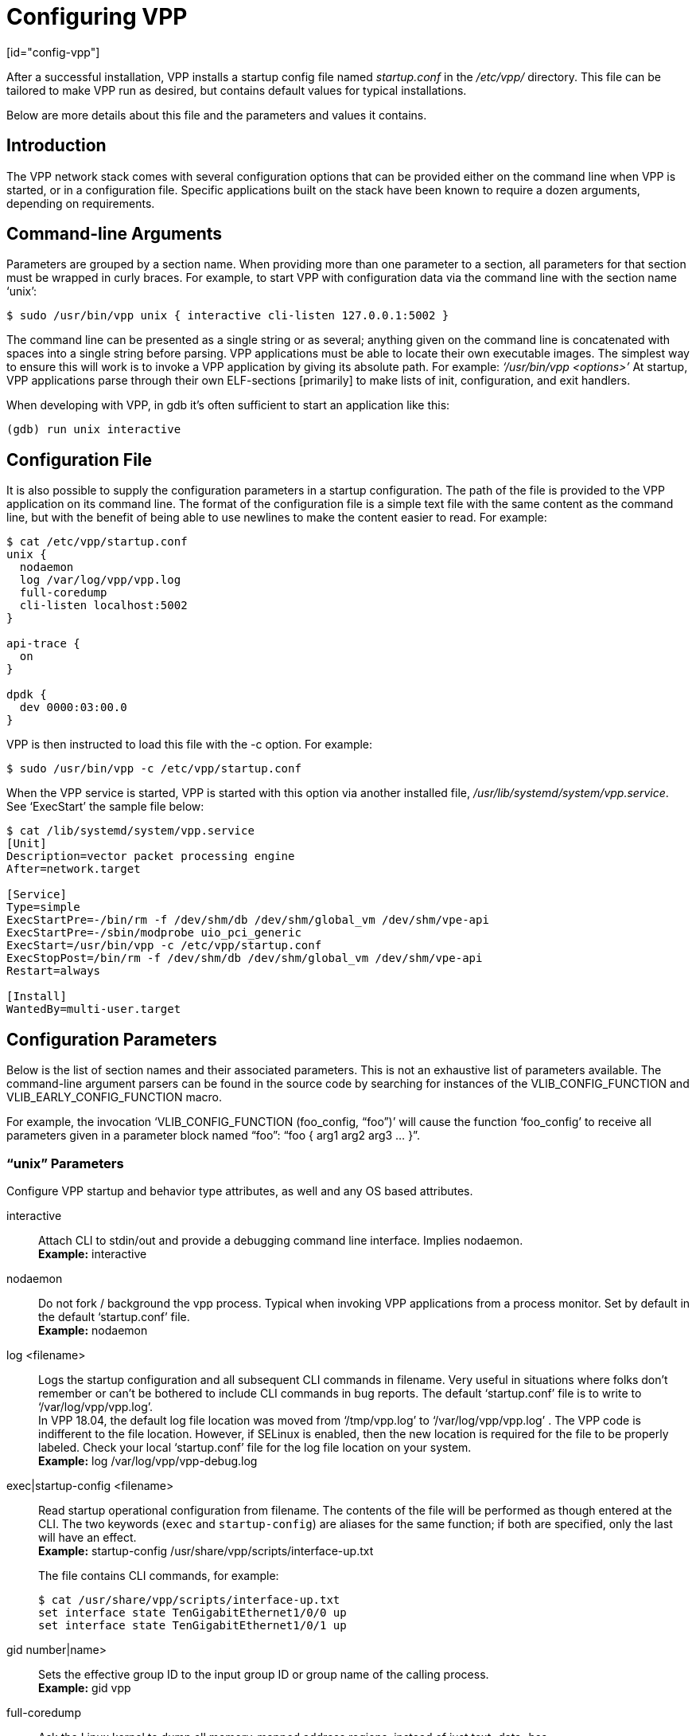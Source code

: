 = Configuring VPP
[id="config-vpp"]

After a successful installation, VPP installs a startup config file named _startup.conf_ in the _/etc/vpp/_ directory. This file can be tailored to make VPP run as desired, but contains default values for typical installations.

Below are more details about this file and the parameters and values it contains.

== Introduction

The VPP network stack comes with several configuration options that can be provided either on the command line when VPP is started, or in a configuration file. Specific applications built on the stack have been known to require a dozen arguments, depending on requirements.

== Command-line Arguments

Parameters are grouped by a section name. When providing more than one parameter to a section, all parameters for that section must be wrapped in curly braces. For example, to start VPP with configuration data via the command line with the section name ‘unix’:
[options="nowrap" subs="+quotes,verbatim"]
----
$ sudo /usr/bin/vpp unix { interactive cli-listen 127.0.0.1:5002 }
----
The command line can be presented as a single string or as several; anything given on the command line is concatenated with spaces into a single string before parsing. VPP applications must be able to locate their own executable images. The simplest way to ensure this will work is to invoke a VPP application by giving its absolute path. For example: _‘/usr/bin/vpp <options>’_ At startup, VPP applications parse through their own ELF-sections [primarily] to make lists of init, configuration, and exit handlers.

When developing with VPP, in gdb it’s often sufficient to start an application like this:
[options="nowrap" subs="+quotes,verbatim"]
----
(gdb) run unix interactive
----

== Configuration File

It is also possible to supply the configuration parameters in a startup configuration. The path of the file is provided to the VPP application on its command line. The format of the configuration file is a simple text file with the same content as the command line, but with the benefit of being able to use newlines to make the content easier to read. For example:
[options="nowrap" subs="+quotes,verbatim"]
----
$ cat /etc/vpp/startup.conf
unix {
  nodaemon
  log /var/log/vpp/vpp.log
  full-coredump
  cli-listen localhost:5002
}

api-trace {
  on
}

dpdk {
  dev 0000:03:00.0
}
----
VPP is then instructed to load this file with the -c option. For example:
[options="nowrap" subs="+quotes,verbatim"]
----
$ sudo /usr/bin/vpp -c /etc/vpp/startup.conf
----
When the VPP service is started, VPP is started with this option via another installed file, _/usr/lib/systemd/system/vpp.service_. See ‘ExecStart’ the sample file below:
[options="nowrap" subs="+quotes,verbatim"]
----
$ cat /lib/systemd/system/vpp.service
[Unit]
Description=vector packet processing engine
After=network.target

[Service]
Type=simple
ExecStartPre=-/bin/rm -f /dev/shm/db /dev/shm/global_vm /dev/shm/vpe-api
ExecStartPre=-/sbin/modprobe uio_pci_generic
ExecStart=/usr/bin/vpp -c /etc/vpp/startup.conf
ExecStopPost=/bin/rm -f /dev/shm/db /dev/shm/global_vm /dev/shm/vpe-api
Restart=always

[Install]
WantedBy=multi-user.target
----

== Configuration Parameters

Below is the list of section names and their associated parameters. This is not an exhaustive list of parameters available. The command-line argument parsers can be found in the source code by searching for instances of the VLIB_CONFIG_FUNCTION and VLIB_EARLY_CONFIG_FUNCTION macro.

For example, the invocation ‘VLIB_CONFIG_FUNCTION (foo_config, “foo”)’ will cause the function ‘foo_config’ to receive all parameters given in a parameter block named “foo”: “foo { arg1 arg2 arg3 … }”.

=== “unix” Parameters

Configure VPP startup and behavior type attributes, as well and any OS based attributes.

interactive:: 
Attach CLI to stdin/out and provide a debugging command line interface. Implies nodaemon. +
*Example:* interactive
nodaemon::
Do not fork / background the vpp process. Typical when invoking VPP applications from a process monitor. Set by default in the default ‘startup.conf’ file. +
*Example:* nodaemon
log <filename>::
Logs the startup configuration and all subsequent CLI commands in filename. Very useful in situations where folks don’t remember or can’t be bothered to include CLI commands in bug reports. The default ‘startup.conf’ file is to write to ‘/var/log/vpp/vpp.log’. +
In VPP 18.04, the default log file location was moved from ‘/tmp/vpp.log’ to ‘/var/log/vpp/vpp.log’ . The VPP code is indifferent to the file location. However, if SELinux is enabled, then the new location is required for the file to be properly labeled. Check your local ‘startup.conf’ file for the log file location on your system. +
*Example:* log /var/log/vpp/vpp-debug.log
exec|startup-config <filename>::
Read startup operational configuration from filename. The contents of the file will be performed as though entered at the CLI. The two keywords (`exec` and `startup-config`) are aliases for the same function; if both are specified, only the last will have an effect. +
*Example:* startup-config /usr/share/vpp/scripts/interface-up.txt +
+
The file contains CLI commands, for example:
+
[options="nowrap" subs="+quotes,verbatim"]
----
$ cat /usr/share/vpp/scripts/interface-up.txt
set interface state TenGigabitEthernet1/0/0 up
set interface state TenGigabitEthernet1/0/1 up
----
gid number|name>::
Sets the effective group ID to the input group ID or group name of the calling process. +
*Example:* gid vpp
full-coredump::
Ask the Linux kernel to dump all memory-mapped address regions, instead of just text+data+bss. +
*Example:* full-coredump
coredump-size unlimited|<n>G|<n>M|<n>K|<n>::
Set the maximum size of the coredump file. The input value can be set in GB, MB, KB or bytes, or set to ‘unlimited’. +
*Example:* coredump-size unlimited
cli-listen <ipaddress:port>|<socket-path>::
Bind the CLI to listen at address localhost on TCP port 5002. This will accept an ipaddress:port pair or a filesystem path; in the latter case a local Unix socket is opened instead. The default _‘startup.conf’_ file is to open the socket _‘/run/vpp/cli.sock’_. +
*Example:* cli-listen localhost:5002 +
*Example:* cli-listen /run/vpp/cli.sock
cli-line-mode::
Disable character-by-character I/O on stdin. Useful when combined with, for example, emacs M-x gud-gdb. +
*Example:* cli-line-mode
cli-prompt <string>::
Configure the CLI prompt to be string. +
*Example:* cli-prompt vpp-2
cli-history-limit <n>::
Limit commmand history to <n> lines. A value of 0 disables command history. +
*Default value:* 50 +
*Example:* cli-history-limit 100
cli-no-banner::
Disable the login banner on stdin and Telnet connections. +
*Example:* cli-no-banner
cli-no-pager::
Disable the output pager. +
*Example:* cli-no-pager
cli-pager-buffer-limit <n>::
Limit pager buffer to <n> lines of output. A value of 0 disables the pager. +
*Default value:* 100000 +
*Example:* cli-pager-buffer-limit 5000
runtime-dir <dir>::
Set the runtime directory, which is the default location for certain files, like socket files. Default is based on User ID used to start VPP. Typically it is ‘root’, which defaults to ‘/run/vpp/’. Otherwise, defaults to ‘/run/user/<uid>/vpp/’. +
*Example:* runtime-dir /tmp/vpp
poll-sleep-usec <n>::
Add a fixed-sleep between main loop poll. +
*Default value:* 0, which is not to sleep. +
*Example:* poll-sleep-usec 100
pidfile <filename>::
Writes the pid of the main thread in the given filename. +
*Example:* pidfile /run/vpp/vpp1.pid

=== “dpdk” Parameters

Command line DPDK configuration controls a number of parameters, including device whitelisting, the number of CPUs available for launching dpdk-eal-controlled threads, the number of I/O buffers, and the process affinity mask. In addition, the DPDK configuration function attempts to support all of the DPDK EAL configuration parameters.

All of the DPDK EAL options should be available. See _'../src/plugins/dpdk/device/dpdk_priv.h'_, look at the set of “foreach_eal_XXX” macros.

==== Popular options include:

dev <pci-dev>::
White-list [as in, attempt to drive] a specific PCI device. PCI-dev is a string of the form “DDDD:BB:SS.F” where: +
  DDDD = Domain +
  BB = Bus Number +
  SS = Slot Number +
  F = Function +
This is the same format used in the linux sysfs tree (i.e. /sys/bus/pci/devices) for PCI device directory names. +
*Example:* dev 0000:02:00.0
dev <pci-dev> { .. }::
When whitelisting specific interfaces by specifying PCI address, additional custom parameters can also be specified. Valid options include:
  num-rx-queues <n>:::
  Number of receive queues. Also enables RSS. Default value is 1.
  num-tx-queues <n>:::
  Number of transmit queues. Default is equal to number of worker threads or 1 if no workers treads.
  num-rx-desc <n>:::
  Number of descriptors in receive ring. Increasing or reducing number can impact performance. Default is 1024.
  num-rt-desc <n>:::
  Number of descriptors in transmit ring. Increasing or reducing number can impact performance. Default is 1024.
  vlan-strip-offload on|off:::
  VLAN strip offload mode for interface. VLAN stripping is off by default for all NICs except VICs, using ENIC driver, which has VLAN stripping on by default.
  hqos:::
  Enable the Hierarchical Quaity-of-Service (HQoS) scheduler, default is disabled. This enables HQoS on specific output interface.
  hqos { .. }:::
  HQoS can also have its own set of custom parameters. Setting a custom parameter also enables HQoS.
    hqos-thread <n>::::
    HQoS thread used by this interface. To setup a pool of threads that are shared by all HQoS interfaces, set via the*’cpu’* section using either ‘corelist-hqos-threads’ or ‘coremask-hqos-threads’.
Example: :::
dev 0000:02:00.1 { +
    num-rx-queues 2 +
    num-tx-queues 2 +
}
vdev <eal-command>::
Provide a DPDK EAL command to specify bonded Ethernet interfaces, operating modes and PCI addresses of slave links. Only XOR balanced (mode 2) mode is supported. +
*Example:* +
vdev eth_bond0,mode=2,slave=0000:0f:00.0,slave=0000:11:00.0,xmit_policy=l34 +
vdev eth_bond1,mode=2,slave=0000:10:00.0,slave=0000:12:00.0,xmit_policy=l34 +
num-mbufs <n>::
Increase number of buffers allocated. May be needed in scenarios with large number of interfaces and worker threads, or a lot of physical interfaces with multiple RSS queues. Value is per CPU socket. +
*Default value:* 16384. +
*Example:* num-mbufs 128000
no-pci::
When VPP is started, if an interface is not owned by the linux kernel (interface is administratively down), VPP will attempt to manage the interface. ‘no-pci’ indicates that VPP should not walk the PCI table looking for interfaces. +
*Example:* no-pci
no-hugetlb::
Don’t use huge TLB pages. Potentially useful for running simulator images. +
*Example:* no-hugetlb
kni <n>::
Number of KNI interfaces. Refer to the DPDK documentation. +
*Example:* kni 2
uio-driver uio_pci_generic|igb_uio|vfio-pci|auto::
Change UIO driver used by VPP. Default is ‘auto’. +
*Example:* uio-driver igb_uio
socket-mem <n>::
Change hugepages allocation per-socket, needed only if there is need for larger number of mbufs. Default is 64 hugepages on each detected CPU socket. +
*Example:* socket-mem 2048,2048

==== Other options include:

enable-tcp-udp-checksum::
Enables UDP/TCP RX checksum offload. +
*Example:* enable-tcp-udp-checksum
no-multi-seg::
Disable mutli-segment buffers, improves performance but disables Jumbo MTU support. +
*Example:* no-multi-seg
no-tx-checksum-offload::
Disables UDP/TCP TX checksum offload. Typically needed for use faster vector PMDs (together with no-multi-seg). +
*Example:* no-tx-checksum-offload
decimal-interface-names::
Format DPDK device names with decimal, as opposed to hexadecimal. +
*Example:* decimal-interface-names
log-level emergency|alert|critical|error|warning|notice|info|debug::
Set the log level for DPDK logs. Default is ‘notice’. +
*Example:* log-level error
dev default { .. }::
Change default settings for all interfaces. This sections supports the same set of custom parameters described in ‘dev <pci-dev> { .. }’. +
*Example:* +
dev default { +
    num-rx-queues 3 +
    num-tx-queues 3 +
}

=== “cpu” Parameters

Command-line CPU configuration controls the creation of named thread types, and the CPU affinity thereof. In the VPP there is one main thread and optionally the user can create worker(s). The main thread and worker thread(s) can be pinned to CPU core(s) automatically or manually.

==== Automatic Pinning:

workers <n>::
Create <n> worker threads. +
*Example:* workers 4
io <n>::
Create <n> i/o threads. +
*Example:* io 2
main-thread-io::
Handle i/o devices from thread 0, hand off traffic to worker threads. Requires “workers <n>”. +
*Example:* main-thread-io
skip-cores <n>::
Sets number of CPU core(s) to be skipped (1 … N-1). Skipped CPU core(s) are not used for pinning main thread and working thread(s). The main thread is automatically pinned to the first available CPU core and worker(s) are pinned to next free CPU core(s) after core assigned to main threadLeave the low nn bits of the process affinity mask clear. +
*Example:* skip-cores 4

==== Manual Pinning:

main-core <n>::
Assign main thread to a specific core. +
*Example:* main-core 1
coremask-workers <hex-mask>::
Place worker threads according to the bitmap hex-mask. +
*Example:* coremask-workers 0x0000000000C0000C
corelist-workers <list>::
Same as coremask-workers but accepts a list of cores instead of a bitmap. +
*Example:* corelist-workers 2-3,18-19
coremask-io <hex-mask>::
Place I/O threads according to the bitmap hex-mask. +
*Example:* coremask-io 0x0000000003000030
corelist-io <list>::
Same as coremask-io but accepts a list of cores instead of a bitmap. +
*Example:* corelist-io 4-5,20-21
coremask-hqos-threads <hex-mask>::
Place HQoS threads according to the bitmap hex-mask. A HQoS thread can run multiple HQoS objects each associated with different output interfaces. +
*Example:* coremask-hqos-threads 0x000000000C0000C0
corelist-hqos-threads <list>::
Same as coremask-hqos-threads but accepts a list of cores instead of a bitmap. +
*Example:* corelist-hqos-threads 6-7,22-23

==== Other:

thread-prefix <prefix>::
Set a prefix to be prepended to each thread name. The thread name already contains an underscore. If not provided, the default is ‘vpp’. Currently, prefix used on threads: ‘vpp_main’, ‘vpp_stats’ +
*Example:* thread-prefix vpp1
scheduler-priority <n>::
Set the scheduler priority. Only valid if the ‘scheduler-policy’ is set to ‘fifo’ or ‘rr’. The valid ranges for the scheduler priority depends on the ‘scheduler-policy’ and the current kernel version running. The range is typically 1 to 99, but see the Linux man pages for ‘sched’ for more details. If this value is not set, the current Linux kernel default is left in place. +
*Example:* scheduler-priority 50
<thread-name> <count>::
Set the number of threads for a given thread (by name). Some threads, like ‘stats’, have a fixed number of threads and cannot be changed. List of possible threads include (but not limited too): hqos-threads, workers +
*Example:* hqos-threads 2

[NOTE]
====
The “main” thread always occupies the lowest core-id specified in the DPDK [process-level] coremask.
====

Here’s a full-bore manual placement example:
[options="nowrap" subs="+quotes,verbatim"]
----
/usr/bin/vpp  unix interactive tuntap disable cpu { main-thread-io coremask-workers 18 coremask-stats 4 } dpdk { coremask 1e }

# taskset -a -p <vpe-pid>
pid 16251's current affinity mask: 2        # main thread
pid 16288's current affinity mask: ffffff   # DPDK interrupt thread (not bound to a core)
pid 16289's current affinity mask: 4        # stats thread
pid 16290's current affinity mask: 8        # worker thread 0
pid 16291's current affinity mask: 10       # worker thread 1
----


=== Additional Parameters

VPP supports other advanced configuration parameters. Below are the sections names, each with their own set of parameters. Further documentation on the advanced configuration parameters can be found in upstream documentation (link:https://wiki.fd.io/view/VPP/Command-line_Arguments[https://wiki.fd.io/view/VPP/Command-line_Arguments]).

* acl-plugin
* api-queue
* api-segment
* api-trace
* buffers
* cj
* dns
* heapsize
* ip
* ip6
* l2learn
* l2tp
* logging
* mactime
* map
* mc
* nat
* oam
* plugins
* plugin_path
* punt
* session
* socketsvr
* stats
* statseg
* tapcli
* tcp
* tls
* tuntap
* vhost-user
* vlib


